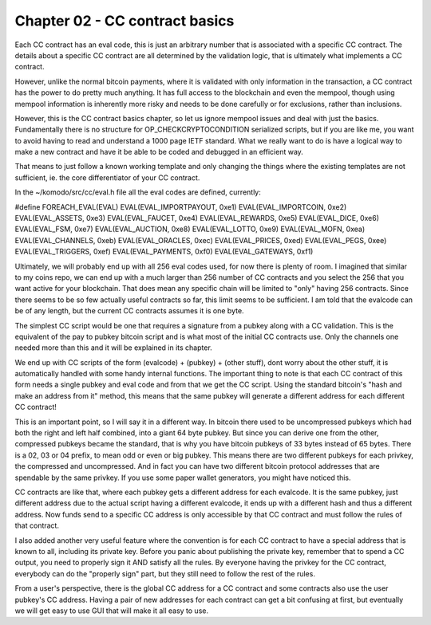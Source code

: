*******************************
Chapter 02 - CC contract basics
*******************************

Each CC contract has an eval code, this is just an arbitrary number that is associated with a specific CC contract. The details about a specific CC contract are all determined by the validation logic, that is ultimately what implements a CC contract.

However, unlike the normal bitcoin payments, where it is validated with only information in the transaction, a CC contract has the power to do pretty much anything. It has full access to the blockchain and even the mempool, though using mempool information is inherently more risky and needs to be done carefully or for exclusions, rather than inclusions.

However, this is the CC contract basics chapter, so let us ignore mempool issues and deal with just the basics. Fundamentally there is no structure for OP_CHECKCRYPTOCONDITION serialized scripts, but if you are like me, you want to avoid having to read and understand a 1000 page IETF standard. What we really want to do is have a logical way to make a new contract and have it be able to be coded and debugged in an efficient way.

That means to just follow a known working template and only changing the things where the existing templates are not sufficient, ie. the core differentiator of your CC contract.

In the ~/komodo/src/cc/eval.h file all the eval codes are defined, currently:

#define FOREACH_EVAL(EVAL)             \
EVAL(EVAL_IMPORTPAYOUT, 0xe1)  \
EVAL(EVAL_IMPORTCOIN,   0xe2)  \
EVAL(EVAL_ASSETS,   0xe3)  \
EVAL(EVAL_FAUCET, 0xe4) \
EVAL(EVAL_REWARDS, 0xe5) \
EVAL(EVAL_DICE, 0xe6) \
EVAL(EVAL_FSM, 0xe7) \
EVAL(EVAL_AUCTION, 0xe8) \
EVAL(EVAL_LOTTO, 0xe9) \
EVAL(EVAL_MOFN, 0xea) \
EVAL(EVAL_CHANNELS, 0xeb) \
EVAL(EVAL_ORACLES, 0xec) \
EVAL(EVAL_PRICES, 0xed) \
EVAL(EVAL_PEGS, 0xee) \
EVAL(EVAL_TRIGGERS, 0xef) \
EVAL(EVAL_PAYMENTS, 0xf0) \
EVAL(EVAL_GATEWAYS, 0xf1)

Ultimately, we will probably end up with all 256 eval codes used, for now there is plenty of room. I imagined that similar to my coins repo, we can end up with a much larger than 256 number of CC contracts and you select the 256 that you want active for your blockchain. That does mean any specific chain will be limited to "only" having 256 contracts. Since there seems to be so few actually useful contracts so far, this limit seems to be sufficient. I am told that the evalcode can be of any length, but the current CC contracts assumes it is one byte.

The simplest CC script would be one that requires a signature from a pubkey along with a CC validation. This is the equivalent of the pay to pubkey bitcoin script and is what most of the initial CC contracts use. Only the channels one needed more than this and it will be explained in its chapter.

We end up with CC scripts of the form (evalcode) + (pubkey) + (other stuff), dont worry about the other stuff, it is automatically handled with some handy internal functions. The important thing to note is that each CC contract of this form needs a single pubkey and eval code and from that we get the CC script. Using the standard bitcoin's "hash and make an address from it" method, this means that the same pubkey will generate a different address for each different CC contract!

This is an important point, so I will say it in a different way. In bitcoin there used to be uncompressed pubkeys which had both the right and left half combined, into a giant 64 byte pubkey. But since you can derive one from the other, compressed pubkeys became the standard, that is why you have bitcoin pubkeys of 33 bytes instead of 65 bytes. There is a 02, 03 or 04 prefix, to mean odd or even or big pubkey. This means there are two different pubkeys for each privkey, the compressed and uncompressed. And in fact you can have two different bitcoin protocol addresses that are spendable by the same privkey. If you use some paper wallet generators, you might have noticed this.

CC contracts are like that, where each pubkey gets a different address for each evalcode. It is the same pubkey, just different address due to the actual script having a different evalcode, it ends up with a different hash and thus a different address. Now funds send to a specific CC address is only accessible by that CC contract and must follow the rules of that contract.

I also added another very useful feature where the convention is for each CC contract to have a special address that is known to all, including its private key. Before you panic about publishing the private key, remember that to spend a CC output, you need to properly sign it AND satisfy all the rules. By everyone having the privkey for the CC contract, everybody can do the "properly sign" part, but they still need to follow the rest of the rules.

From a user's perspective, there is the global CC address for a CC contract and some contracts also use the user pubkey's CC address. Having a pair of new addresses for each contract can get a bit confusing at first, but eventually we will get easy to use GUI that will make it all easy to use.
